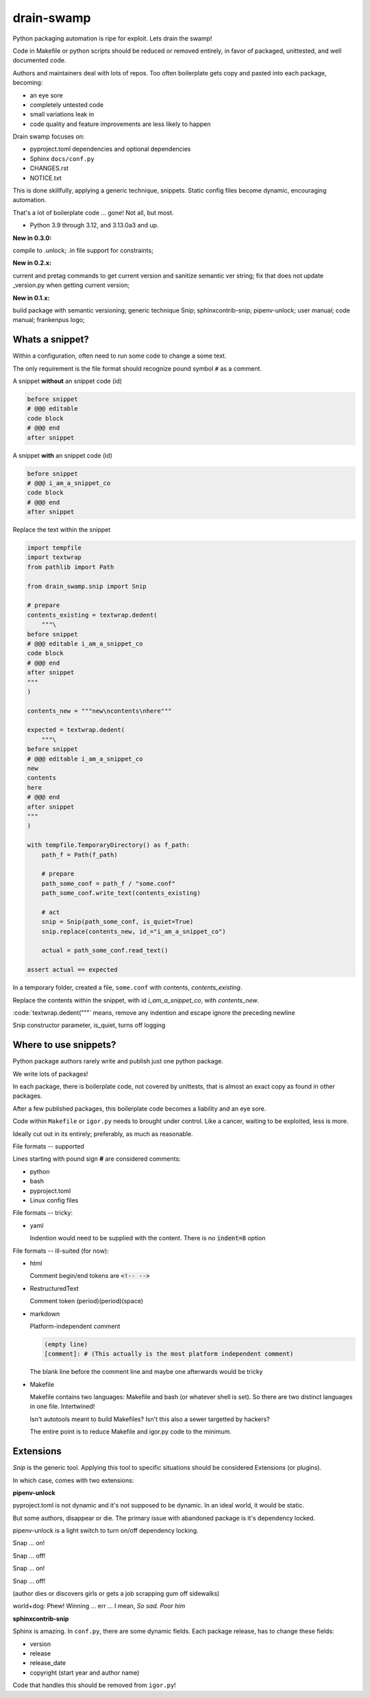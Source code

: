 drain-swamp
==============

Python packaging automation is ripe for exploit. Lets drain the swamp!

Code in Makefile or python scripts should be reduced or removed
entirely, in favor of packaged, unittested, and well documented code.

Authors and maintainers deal with lots of repos. Too often
boilerplate gets copy and pasted into each package, becoming:

- an eye sore
- completely untested code
- small variations leak in
- code quality and feature improvements are less likely to happen

Drain swamp focuses on:

- pyproject.toml dependencies and optional dependencies
- Sphinx ``docs/conf.py``
- CHANGES.rst
- NOTICE.txt

This is done skillfully, applying a generic technique, snippets. Static
config files become dynamic, encouraging automation.

That's a lot of boilerplate code ... gone! Not all, but most.

.. PYVERSIONS

* Python 3.9 through 3.12, and 3.13.0a3 and up.

**New in 0.3.0:**

compile to .unlock; .in file support for constraints;

**New in 0.2.x:**

current and pretag commands to get current version and sanitize semantic ver string;
fix that does not update _version.py when getting current version;

**New in 0.1.x:**

build package with semantic versioning; generic technique Snip;
sphinxcontrib-snip; pipenv-unlock; user manual; code manual; frankenpus logo;

Whats a snippet?
-----------------

Within a configuration, often need to run some code to change a some text.

The only requirement is the file format should recognize pound symbol ``#`` as a comment.

A snippet **without** an snippet code (id)

.. code:: text

   before snippet
   # @@@ editable
   code block
   # @@@ end
   after snippet

A snippet **with** an snippet code (id)

.. code:: text

   before snippet
   # @@@ i_am_a_snippet_co
   code block
   # @@@ end
   after snippet

Replace the text within the snippet

.. code:: python

    import tempfile
    import textwrap
    from pathlib import Path

    from drain_swamp.snip import Snip

    # prepare
    contents_existing = textwrap.dedent(
        """\
    before snippet
    # @@@ editable i_am_a_snippet_co
    code block
    # @@@ end
    after snippet
    """
    )

    contents_new = """new\ncontents\nhere"""

    expected = textwrap.dedent(
        """\
    before snippet
    # @@@ editable i_am_a_snippet_co
    new
    contents
    here
    # @@@ end
    after snippet
    """
    )

    with tempfile.TemporaryDirectory() as f_path:
        path_f = Path(f_path)

        # prepare
        path_some_conf = path_f / "some.conf"
        path_some_conf.write_text(contents_existing)

        # act
        snip = Snip(path_some_conf, is_quiet=True)
        snip.replace(contents_new, id_="i_am_a_snippet_co")

        actual = path_some_conf.read_text()

    assert actual == expected

In a temporary folder, created a file, ``some.conf`` with contents,
*contents_existing*.

Replace the contents within the snippet, with id *i_am_a_snippet_co*,
with *contents_new*.

:code:`textwrap.dedent("""\` means, remove any indention and escape
ignore the preceding newline

Snip constructor parameter, is_quiet, turns off logging

Where to use snippets?
------------------------

Python package authors rarely write and publish just one python package.

We write lots of packages!

In each package, there is boilerplate code, not covered by unittests,
that is almost an exact copy as found in other packages.

After a few published packages, this boilerplate code becomes a liability
and an eye sore.

Code within ``Makefile`` or ``igor.py`` needs to brought under control.
Like a cancer, waiting to be exploited, less is more.

Ideally cut out in its entirely; preferably, as much as reasonable.

File formats -- supported

Lines starting with pound sign **#** are considered comments:

- python
- bash
- pyproject.toml
- Linux config files

File formats -- tricky:

- yaml

  Indention would need to be supplied with the content. There is no
  :code:`indent=8` option

File formats -- ill-suited (for now):

- html

  Comment begin/end tokens are :code:`<!-- -->`

- RestructuredText

  Comment token (period)(period)(space)

- markdown

  Platform-independent comment

  .. code:: text

     (empty line)
     [comment]: # (This actually is the most platform independent comment)

  The blank line before the comment line and maybe one afterwards would be tricky

  .. seealso::

     https://stackoverflow.com/a/32190021

- Makefile

  Makefile contains two languages: Makefile and bash (or whatever shell is set).
  So there are two distinct languages in one file. Intertwined!

  Isn't autotools meant to build Makefiles? Isn't this also a sewer
  targetted by hackers?

  The entire point is to reduce Makefile and igor.py code to the minimum.

Extensions
-----------

*Snip* is the generic tool. Applying this tool to specific situations
should be considered Extensions (or plugins).

In which case, comes with two extensions:

**pipenv-unlock**

pyproject.toml is not dynamic and it's not supposed to be dynamic. In
an ideal world, it would be static.

But some authors, disappear or die. The primary issue with abandoned
package is it's dependency locked.

pipenv-unlock is a light switch to turn on/off dependency locking.

Snap ... on!

Snap ... off!

Snap ... on!

Snap ... off!

(author dies or discovers girls or gets a job scrapping gum off sidewalks)

world+dog: Phew! Winning ... err ... I mean, *So sad. Poor him*

**sphinxcontrib-snip**

Sphinx is amazing. In ``conf.py``, there are some dynamic fields. Each
package release, has to change these fields:

- version
- release
- release_date
- copyright (start year and author name)

Code that handles this should be removed from ``igor.py``!
